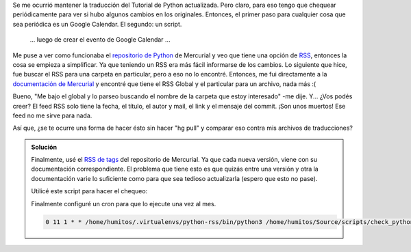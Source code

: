 .. link: 
.. description: 
.. tags: mercurial, python, rss
.. date: 2013/09/18 10:28:29
.. title: RSS Feed de Mercurial (hg)
.. slug: rss-feed-de-mercurial-hg

Se me ocurrió mantener la traducción del Tutorial de Python actualizada. Pero
claro, para eso tengo que chequear periódicamente para ver si hubo algunos
cambios en los originales. Entonces, el primer paso para cualquier cosa que sea
periódica es un Google Calendar. El segundo: un script.

    ... luego de crear el evento de Google Calendar ...

Me puse a ver como funcionaba el `repositorio de Python`_ de Mercurial y veo
que tiene una opción de RSS_, entonces la cosa se empieza a simplificar. Ya que
teniendo un RSS era más fácil informarse de los cambios. Lo siguiente que hice,
fue buscar el RSS para una carpeta en particular, pero a eso no lo encontré.
Entonces, me fui directamente a la `documentación de Mercurial`_ y encontré que
tiene el RSS Global y el particular para un archivo, nada más :(

Bueno, "Me bajo el global y lo parseo buscando el nombre de la carpeta que
estoy interesado" -me dije. Y... ¿Vos podés creer? El feed RSS solo tiene la
fecha, el título, el autor y mail, el link y el mensaje del commit. ¡Son unos muertos! Ese feed no me
sirve para nada.

Así que, ¿se te ocurre una forma de hacer ésto sin hacer "hg pull" y comparar
eso contra mis archivos de traducciones?

.. admonition:: Solución

    Finalmente, usé el `RSS de tags`_ del repositorio de Mercurial. Ya que cada
    nueva versión, viene con su documentación correspondiente. El problema que
    tiene esto es que quizás entre una versión y otra la documentación varie lo
    suficiente como para que sea tedioso actualizarla (espero que esto no
    pase).

    Utilicé este script para hacer el chequeo:

    .. listing:: check_python_tags.py python

    Finalmente configuré un cron para que lo ejecute una vez al mes.

    .. code::

      0 11 1 * * /home/humitos/.virtualenvs/python-rss/bin/python3 /home/humitos/Source/scripts/check_python_tags.py

.. _repositorio de Python: http://hg.python.org/cpython/
.. _RSS: http://hg.python.org/cpython/atom-log
.. _documentación de Mercurial: http://mercurial.selenic.com/wiki/TipsAndTricks#Track_changes_to_a_repository_with_RSS
.. _RSS de tags: http://hg.python.org/cpython/atom-tags
